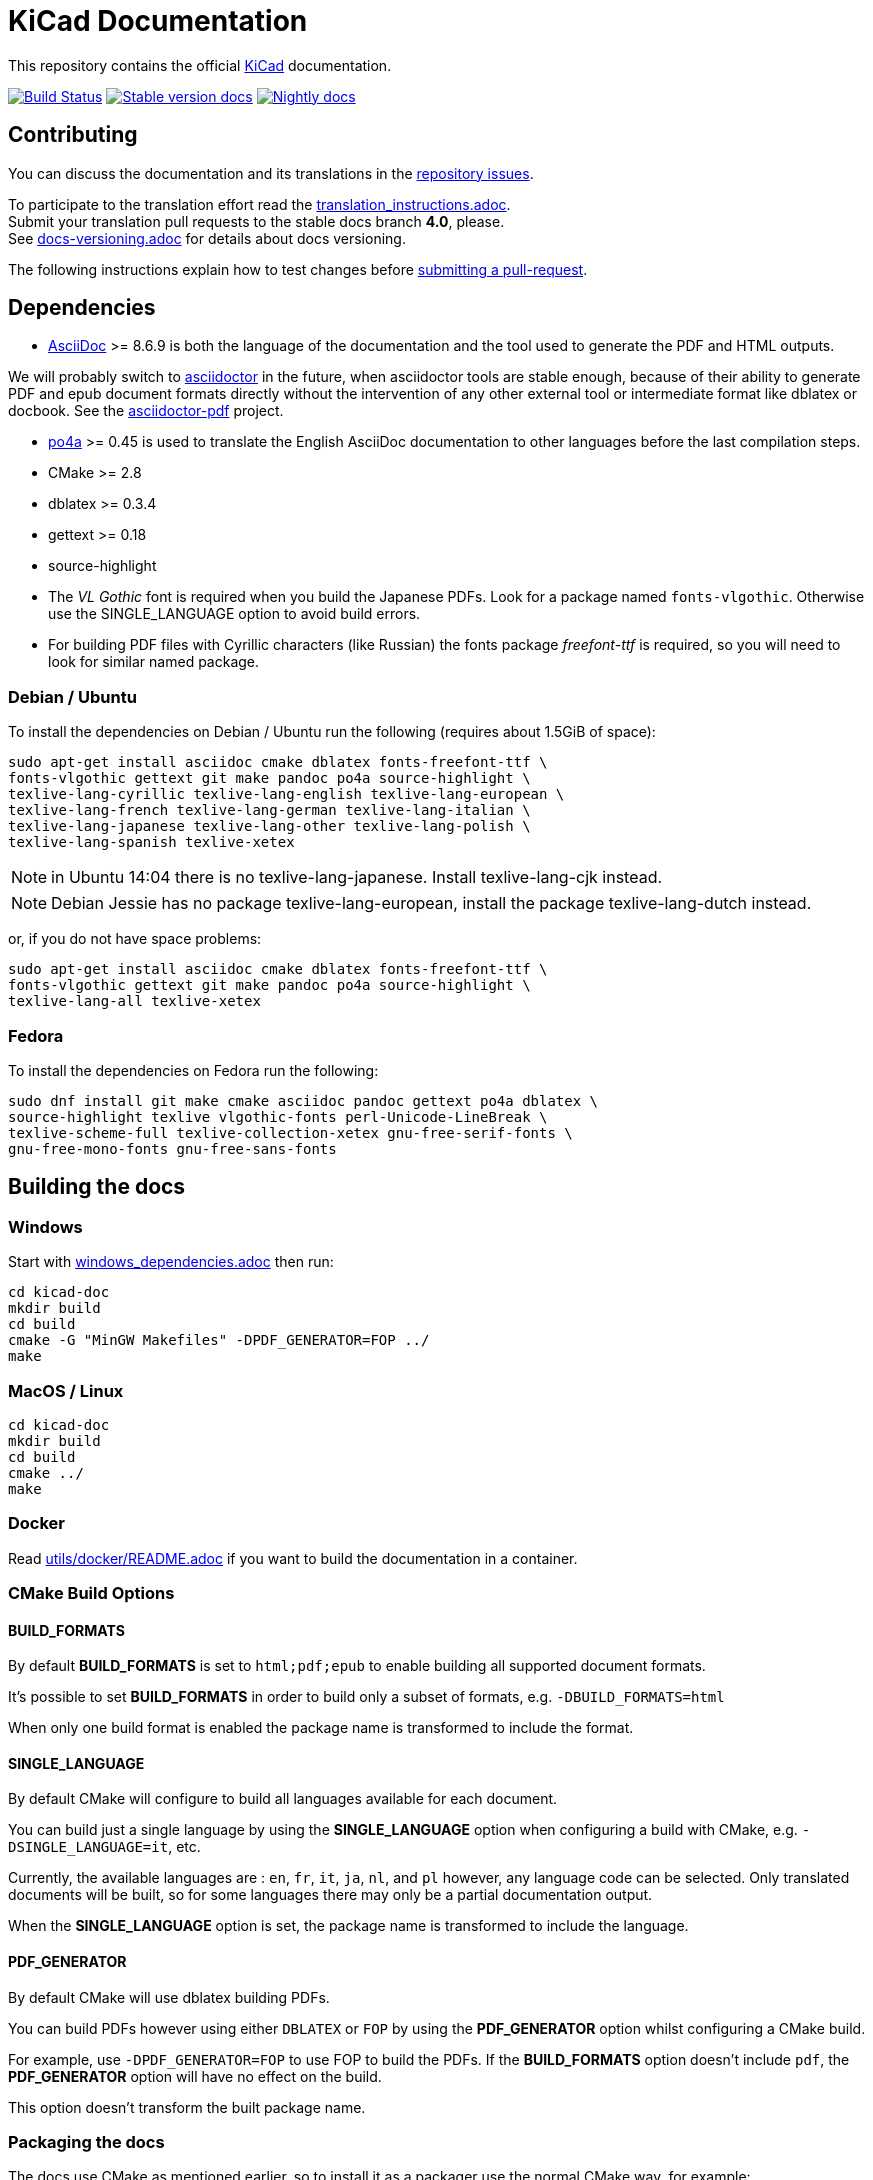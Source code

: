 KiCad Documentation
===================

This repository contains the official link:http://www.kicad-pcb.org/[KiCad] documentation.

image:http://ci.kicad-pcb.org/buildStatus/icon?job=any-kicad-doc-head["Build Status",
link="http://ci.kicad-pcb.org/job/any-kicad-doc-head/"]
image:https://img.shields.io/badge/docs-stable-brightgreen.svg["Stable version docs",
link="http://docs.kicad-pcb.org/"]
image:https://img.shields.io/badge/docs-nightly-lightgrey.svg["Nightly docs",
link="http://ci.kicad-pcb.org/job/any-kicad-doc-head/lastSuccessfulBuild/artifact/src/"]

== Contributing

You can discuss the documentation and its translations in the
link:https://github.com/KiCad/kicad-doc/issues[repository issues].

To participate to the translation effort read the link:translation_instructions.adoc[]. +
Submit your translation pull requests to the stable docs branch *4.0*, please. +
See link:docs-versioning.adoc[] for details about docs versioning.

The following instructions explain how to test changes before
link:https://github.com/KiCad/kicad-doc/fork[submitting a pull-request].

== Dependencies

* http://asciidoc.org/[AsciiDoc] >= 8.6.9 is both the language of the
documentation and the tool used to generate the PDF and HTML outputs.

We will probably switch to http://asciidoctor.org/[asciidoctor] in the future,
when asciidoctor tools are stable enough, because of their ability to generate PDF
and epub document formats directly without the intervention of any other external
tool or intermediate format like dblatex or docbook. See the
http://asciidoctor.org/docs/convert-asciidoc-to-pdf/[asciidoctor-pdf] project.

* https://po4a.alioth.debian.org/[po4a] >= 0.45 is used to translate the English
AsciiDoc documentation to other languages before the last compilation steps.
* CMake >= 2.8
* dblatex >= 0.3.4
* gettext >= 0.18
* source-highlight
* The _VL Gothic_ font is required when you build the Japanese PDFs. Look for a
package named `fonts-vlgothic`. Otherwise use the SINGLE_LANGUAGE option
to avoid build errors.
* For building PDF files with Cyrillic characters (like Russian) the fonts
package _freefont-ttf_ is required, so you will need to look for similar named
package.

=== Debian / Ubuntu

To install the dependencies on Debian / Ubuntu run the following (requires
about 1.5GiB of space):

    sudo apt-get install asciidoc cmake dblatex fonts-freefont-ttf \
    fonts-vlgothic gettext git make pandoc po4a source-highlight \
    texlive-lang-cyrillic texlive-lang-english texlive-lang-european \
    texlive-lang-french texlive-lang-german texlive-lang-italian \
    texlive-lang-japanese texlive-lang-other texlive-lang-polish \
    texlive-lang-spanish texlive-xetex

NOTE: in Ubuntu 14:04 there is no texlive-lang-japanese. Install
texlive-lang-cjk instead.

NOTE: Debian Jessie has no package texlive-lang-european, install the package
texlive-lang-dutch instead.

or, if you do not have space problems:

    sudo apt-get install asciidoc cmake dblatex fonts-freefont-ttf \
    fonts-vlgothic gettext git make pandoc po4a source-highlight \
    texlive-lang-all texlive-xetex

=== Fedora

To install the dependencies on Fedora run the following:

    sudo dnf install git make cmake asciidoc pandoc gettext po4a dblatex \
    source-highlight texlive vlgothic-fonts perl-Unicode-LineBreak \
    texlive-scheme-full texlive-collection-xetex gnu-free-serif-fonts \
    gnu-free-mono-fonts gnu-free-sans-fonts

== Building the docs

=== Windows

Start with link:windows_dependencies.adoc[] then run:

    cd kicad-doc
    mkdir build
    cd build
    cmake -G "MinGW Makefiles" -DPDF_GENERATOR=FOP ../
    make

=== MacOS / Linux

    cd kicad-doc
    mkdir build
    cd build
    cmake ../
    make

=== Docker
Read link:utils/docker/README.adoc[] if you want to build the documentation in a container.

=== CMake Build Options

==== BUILD_FORMATS

By default **BUILD_FORMATS** is set to `html;pdf;epub` to enable building all supported
document formats.

It's possible to set **BUILD_FORMATS** in order to build only a subset of formats,
e.g. `-DBUILD_FORMATS=html`

When only one build format is enabled the package name is transformed to include
the format.

==== SINGLE_LANGUAGE

By default CMake will configure to build all languages available for each document.

You can build just a single language by using the **SINGLE_LANGUAGE** option when
configuring a build with CMake, e.g. `-DSINGLE_LANGUAGE=it`, etc.

Currently, the available languages are : `en`, `fr`, `it`, `ja`, `nl`, and `pl` however, any
language code can be selected. Only translated documents will be built, so for
some languages there may only be a partial documentation output.

When the **SINGLE_LANGUAGE** option is set, the package name is transformed to
include the language.

==== PDF_GENERATOR

By default CMake will use dblatex building PDFs.

You can build PDFs however using either `DBLATEX` or `FOP` by using the
**PDF_GENERATOR** option whilst configuring a CMake build.

For example, use `-DPDF_GENERATOR=FOP` to use FOP to build the PDFs. If the
**BUILD_FORMATS** option doesn't include `pdf`, the **PDF_GENERATOR** option
will have no effect on the build.

This option doesn't transform the built package name.

=== Packaging the docs
The docs use CMake as mentioned earlier, so to install it as a packager use the
normal CMake way, for example:

    mkdir build; cd build
    cmake -DCMAKE_INSTALL_PREFIX=/usr ..
    make install

And if on OS X you might want something like:

    mkdir build; cd build
    cmake -DCMAKE_INSTALL_PREFIX="/Library/Application Support/kicad" ..
    make install


